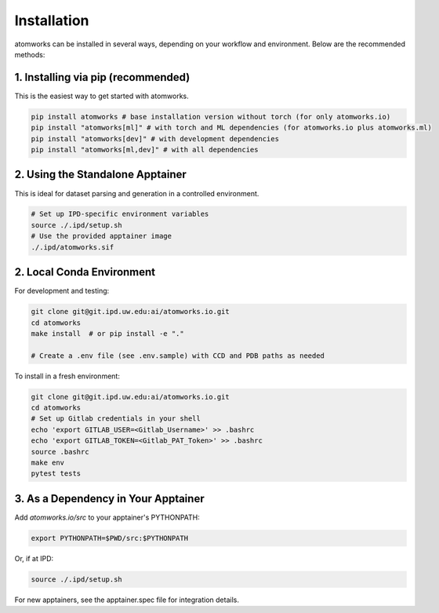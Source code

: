 Installation
============

atomworks can be installed in several ways, depending on your workflow and environment. Below are the recommended methods:

1. Installing via pip (recommended)
----------------------
This is the easiest way to get started with atomworks.

.. code-block:: bash

   pip install atomworks # base installation version without torch (for only atomworks.io)
   pip install "atomworks[ml]" # with torch and ML dependencies (for atomworks.io plus atomworks.ml)
   pip install "atomworks[dev]" # with development dependencies
   pip install "atomworks[ml,dev]" # with all dependencies


2. Using the Standalone Apptainer
-----------------------------------------------
This is ideal for dataset parsing and generation in a controlled environment.

.. code-block:: bash

   # Set up IPD-specific environment variables
   source ./.ipd/setup.sh
   # Use the provided apptainer image
   ./.ipd/atomworks.sif

2. Local Conda Environment
--------------------------
For development and testing:

.. code-block:: bash

   git clone git@git.ipd.uw.edu:ai/atomworks.io.git
   cd atomworks
   make install  # or pip install -e "."

   # Create a .env file (see .env.sample) with CCD and PDB paths as needed

To install in a fresh environment:

.. code-block:: bash

   git clone git@git.ipd.uw.edu:ai/atomworks.io.git
   cd atomworks
   # Set up Gitlab credentials in your shell
   echo 'export GITLAB_USER=<Gitlab_Username>' >> .bashrc
   echo 'export GITLAB_TOKEN=<Gitlab_PAT_Token>' >> .bashrc
   source .bashrc
   make env
   pytest tests

3. As a Dependency in Your Apptainer
------------------------------------
Add `atomworks.io/src` to your apptainer's PYTHONPATH:

.. code-block:: bash

   export PYTHONPATH=$PWD/src:$PYTHONPATH

Or, if at IPD:

.. code-block:: bash

   source ./.ipd/setup.sh

For new apptainers, see the apptainer.spec file for integration details. 